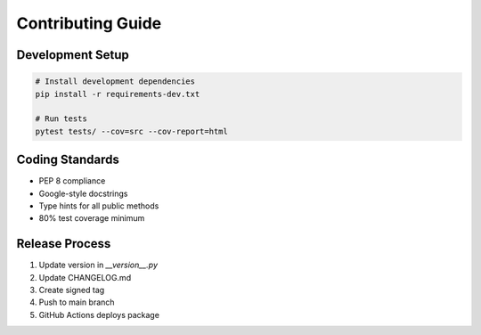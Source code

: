 Contributing Guide
==================

Development Setup
-----------------
.. code-block:: bash

   # Install development dependencies
   pip install -r requirements-dev.txt
   
   # Run tests
   pytest tests/ --cov=src --cov-report=html

Coding Standards
----------------
- PEP 8 compliance
- Google-style docstrings
- Type hints for all public methods
- 80% test coverage minimum

Release Process
---------------
1. Update version in `__version__.py`
2. Update CHANGELOG.md
3. Create signed tag
4. Push to main branch
5. GitHub Actions deploys package